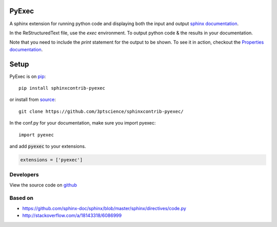 PyExec
======

A sphinx extension for running python code and displaying both the input and
output `sphinx documentation <http://www.sphinx-doc.org/>`_.

In the ReStructuredText file, use the `exec` environment.
To output python code & the results in your documentation.

.. exec::
    print 2 + 2

Note that you need to include the `print` statement for the output to be
shown. To see it in action, checkout the `Properties
documentation <http://propertiespy.readthedocs.io/>`_.

Setup
=====

PyExec is on `pip <https://pypi.python.org/pypi/sphinxcontrib-pyexec>`_::

    pip install sphinxcontrib-pyexec

or install from `source <https://github.com/3ptscience/sphinxcontrib-pyexec>`_::

    git clone https://github.com/3ptscience/sphinxcontrib-pyexec/

In the conf.py for your documentation, make sure you import pyexec::

    import pyexec

and add :code:`pyexec` to your extensions.

.. code:: python

    extensions = ['pyexec']

Developers
----------

View the source code on `github <https://github.com/3ptscience/sphinxcontrib-pyexec>`_

Based on
--------

- https://github.com/sphinx-doc/sphinx/blob/master/sphinx/directives/code.py
- http://stackoverflow.com/a/18143318/6086999





